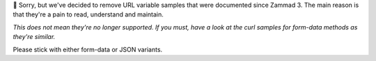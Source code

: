 🙏 Sorry, but we've decided to remove URL variable samples that were
documented since Zammad 3. The main reason is that they're a pain
to read, understand and maintain.

*This does not mean they're no longer supported. If you must, have a look at the
curl samples for form-data methods as they're similar.*

Please stick with either form-data or JSON variants.
